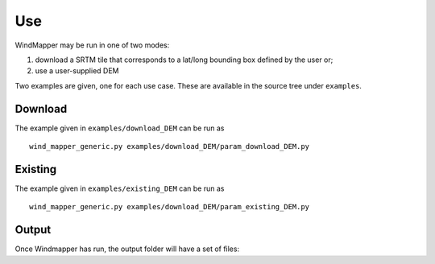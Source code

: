 Use
===


WindMapper may be run in one of two modes:

1) download a SRTM tile that corresponds to a lat/long bounding box
   defined by the user or;
2) use a user-supplied DEM

Two examples are given, one for each use case. These are available in the source tree under ``examples``.

Download
---------
The example given in ``examples/download_DEM`` can be run as

::

   wind_mapper_generic.py examples/download_DEM/param_download_DEM.py

Existing
---------
The example given in ``examples/existing_DEM`` can be run as

::

   wind_mapper_generic.py examples/download_DEM/param_existing_DEM.py

Output
-------
Once Windmapper has run, the output folder will have a set of files:

.. confval:: ref-DEM-utm.tif

    The entire domain to be run on

.. confval:: tmp_X_Y.tif

    Windmapper tiles the domain to ensure a tractable solution. Each tile will be named tmp_X_Y.tif for example tmp_0_0.

.. confval:: ref-DEM-utm-*.vrt

    A VRT file is an xml meta-file that is a collection of underlying rasters that make up a larger raster. These underlying
    rasters are in the ``tmp_dir_X_Y`` directories. The number in the vrt name, e.g., 180 in ``ref-DEM-utm_180_V.vrt`` is the direction
    the wind comes from. The U/V refer to either the U or V component speedup. And the ``_spd_up_X`` suffix, e.g., ``_spd_up_1000``, is the
    wind speed (:math:`W=sqrt(U^2+V^2)`) with the given averaging distanced as specified in the configuration (1000 m default).

